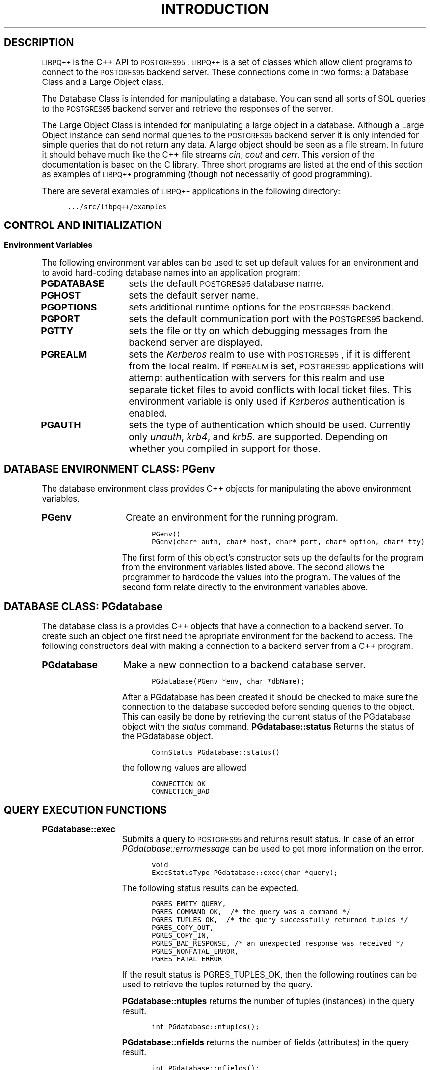 .\"
.\" POSTGRES95 Data Base Management System
.\" 
.\" Copyright (c) 1994-5 Regents of the University of California
.\" 
.\" POSTGRES Data Base Management System
.\" Copyright (c) 1988,1994 Regents of the University of California
.\" 
.\" Permission to use, copy, modify, and distribute this software and its
.\" documentation for any purpose, without fee, and without a written agreement
.\" is hereby granted, provided that the above copyright notice and this
.\" paragraph and the following two paragraphs appear in all copies.
.\"
.\" IN NO EVENT SHALL THE UNIVERSITY OF CALIFORNIA BE LIABLE TO ANY PARTY FOR
.\" DIRECT, INDIRECT, SPECIAL, INCIDENTAL, OR CONSEQUENTIAL DAMAGES, INCLUDING
.\" LOST PROFITS, ARISING OUT OF THE USE OF THIS SOFTWARE AND ITS
.\" DOCUMENTATION, EVEN IF THE UNIVERSITY OF CALIFORNIA HAS BEEN ADVISED OF THE
.\" POSSIBILITY OF SUCH DAMAGE.
.\"
.\" THE UNIVERSITY OF CALIFORNIA SPECIFICALLY DISCLAIMS ANY WARRANTIES,
.\" INCLUDING, BUT NOT LIMITED TO, THE IMPLIED WARRANTIES OF MERCHANTABILITY
.\" AND FITNESS FOR A PARTICULAR PURPOSE.  THE SOFTWARE PROVIDED HEREUNDER IS
.\" ON AN "AS IS" BASIS, AND THE UNIVERSITY OF CALIFORNIA HAS NO OBLIGATIONS TO
.\" PROVIDE MAINTENANCE, SUPPORT, UPDATES, ENHANCEMENTS, OR MODIFICATIONS.
.\" 
.\"
.\"	$Id$
.\"
.\" ------------------------------------------------------------------
.\" .(l, .)l
.\"	fake "-me"-style lists
.de (l 
.nf
.ie '\\$1'M' .in +0n
.el .in +5n
..
.de )l
.fi
.in
..
.\" .(C, .)C
.\"	constant-width font blocks
.de (C
.ft C
.(b
.(l \\$1
.sp
..
.de )C
.sp
.)l
.)b
.ft R
..
.\" ------------------------------------------------------------------
.de SE
.nr si 0
.nr so 0
.nr $0 0
.nr $i \\n(si*\\n($0
.in \\n($i+\\n(po
..
.\" ------------------------------------------------------------------
.de SP
.he '\fB\\$1 (\\$2)'\\$3'\\$1 (\\$2)\fR'
..
.\" ------------------------------------------------------------------
.de SS
.PP
.B \\$1 \\$2 \\$3 \\$4 \\$5 \\$6 \\$7 \\$8
.PP
..
.\" ------------------------------------------------------------------
.SB
.ds II \s-1INGRES\s0
.ds PG \s-1POSTGRES95\s0
.ds UU \s-1UNIX\s0
.ds PQ \s-1POSTQUEL\s0
.ds LI \s-1LIBPQ++\s0
.ds PV 4.2
.SB
.TH INTRODUCTION LIBPQ++ 07/24/95
.XA 0 "Libpq++"
.BH "LIBPQ++"
.SH DESCRIPTION
\*(LI is the C++ API to \*(PG.  \*(LI is a set of classes which allow
client programs to connect to the \*(PG backend server. These connections
come in two forms: a Database Class and a Large Object class.
.PP
The Database Class is intended for manipulating a database. You can
send all sorts of SQL queries to the \*(PG backend server and retrieve
the responses of the server.
.PP
The Large Object Class is intended for manipulating a large object
in a database. Although a Large Object instance can send normal
queries to the \*(PG backend server it is only intended for simple
queries that do not return any data. A large object should be seen
as a file stream. In future it should behave much like the C++ file
streams
.IR cin ,
.IR cout
and
.IR cerr .
This version of the documentation is based on the C library.  Three
short programs are listed at the end of this section as examples of
\*(LI programming (though not necessarily of good programming).
.PP
There are several examples of \*(LI applications in the following
directory:
.(C
\&.../src/libpq++/examples
.)C
.XA 1 "Control and Initialization"
.SH "CONTROL AND INITIALIZATION"
.XA 2 "Environment Variables"
.SS "Environment Variables"
The following environment variables can be used to set up default
values for an environment and to avoid hard-coding database names into
an application program:
.TP 15n
.BR PGDATABASE
sets the default \*(PG database name.
.TP 15n
.BR PGHOST
sets the default server name.
.TP 15n
.BR PGOPTIONS
sets additional runtime options for the \*(PG backend.
.TP 15n
.BR PGPORT
sets the default communication port with the \*(PG backend.
.TP 15n
.BR PGTTY
sets the file or tty on which debugging messages from the backend server
are displayed.
.TP 15n
.BR PGREALM
sets the
.IR Kerberos
realm to use with \*(PG, if it is different from the local realm.  If 
.SM PGREALM
is set, \*(PG applications will attempt authentication with servers
for this realm and use separate ticket files to avoid conflicts with
local ticket files.  This environment variable is only used if 
.IR Kerberos
authentication is enabled.
.TP 15n
.BR PGAUTH
sets the type of authentication which should be used. Currently
only
.IR unauth ,
.IR krb4 ,
and
.IR krb5 .
are supported. Depending on whether you compiled in support for those.
.XA 1 "Database Connection Functions"
.SH "DATABASE ENVIRONMENT CLASS: PGenv"
The database environment class provides C++ objects for manipulating the
above environment variables.
.TP 15n
.BR PGenv
Create an environment for the running program.
.(C
PGenv()
PGenv(char* auth, char* host, char* port, char* option, char* tty)
.)C
The first form of this object's constructor sets up the defaults for
the program from the environment variables listed above.
The second allows the programmer to hardcode the values into the program.
The values of the second form relate directly to the environment variables
above.
.SH "DATABASE CLASS: PGdatabase"
The database class is a provides C++ objects that have a connection
to a backend server. To create such an object one first need
the apropriate environment for the backend to access.
The following constructors deal with making a connection to a backend
server from a C++ program.
.TP 15n
.BR PGdatabase
Make a new connection to a backend database server.
.(C
PGdatabase(PGenv *env, char *dbName); 
.)C
After a PGdatabase has been created it should be checked to make sure
the connection to the database succeded before sending
queries to the object. This can easily be done by
retrieving the current status of the PGdatabase object with the
.IR status
command.
.BR PGdatabase::status
Returns the status of the PGdatabase object.

.(C
ConnStatus PGdatabase::status()
.)C

the following values are allowed

.(C
CONNECTION_OK
CONNECTION_BAD
.)C

.XA 1 "Query Execution Functions"
.SH "QUERY EXECUTION FUNCTIONS"
.TP 15n
.BR PGdatabase::exec
Submits a query to \*(PG and returns result status. In case of an error 
.IR PGdatabase::errormessage
can be used to get more information on the error.
.(C
void
ExecStatusType PGdatabase::exec(char *query);
.)C
The following status results can be expected.
.(C
PGRES_EMPTY_QUERY,
PGRES_COMMAND_OK,  /* the query was a command */
PGRES_TUPLES_OK,  /* the query successfully returned tuples */
PGRES_COPY_OUT, 
PGRES_COPY_IN,
PGRES_BAD_RESPONSE, /* an unexpected response was received */
PGRES_NONFATAL_ERROR,
PGRES_FATAL_ERROR
.)C
.IP
If the result status is PGRES_TUPLES_OK, then the following routines can
be used to retrieve the tuples returned by the query.
.IP
.BR PGdatabase::ntuples
returns the number of tuples (instances) in the query result.
.(C
int PGdatabase::ntuples();
.)C
.BR PGdatabase::nfields
returns the number of fields (attributes) in the query result.
.(C
int PGdatabase::nfields();
.)C
.BR PGdatabase::fieldname
returns the field (attribute) name associated with the given field index.
Field indices start at 0.
.(C
char* PGdatabase::fieldname(int field_index);
.)C
.BR PGdatabase::fieldnum
returns the field (attribute) index associated with the given field name.
.(C
int PGdatabase::fieldnum(char* field_name);
.)C
.BR PGdatabase::fieldtype
returns the field type of associated with the given field index or name.
The integer returned is an internal coding of the type. Field indices start
at 0.
.(C
Oid PGdatabase::fieldtype(int field_index);
Oid PGdatabase::fieldtype(char* field_name);
.)C
.BR PGdatabase::fieldsize
returns the size in bytes of the field associated with the given field
index or name. If the size returned is -1, the field is a variable length
field. Field indices start at 0. 
.(C
int2 PGdatabase::fieldsize(int field_index);
int2 PGdatabase::fieldsize(char* field_name);
.)C
.BR PGdatabase::getvalue
returns the field (attribute) value.  For most queries, the values
returned by 
.IR PGdatabase::getvalue
is a null-terminated ASCII string representation
of the attribute value.  If the query was a result of a 
.BR BINARY
cursor, then the values returned by
.IR PGdatabase::getvalue
is the binary representation of the type in the internal format of the
backend server.  It is the programmer's responsibility to cast and
convert the data to the correct C++ type.  The value return by 
.IR PGdatabase::getvalue
points to storage that is part of the PGdatabase structure.  One must
explicitly copy the value into other storage if it is to be used past
the next query.
.(C
char* PGdatabase::getvalue(int tup_num, int field_index);
char* PGdatabase::getvalue(int tup_num, char* field_name);
.)C
.BR PGdatabase::getlength
returns the length of a field (attribute) in bytes.  If the field
is a
.IR "struct varlena" ,
the length returned here does 
.BR not
include the size field of the varlena, i.e., it is 4 bytes less.
.(C
int PGdatabase::getlength(int tup_num, int field_index);
int PGdatabase::getlength(int tup_num, char* field_name);
.)C
.BR PGdatabase::printtuples
prints out all the tuples and, optionally, the attribute names to the
specified output stream.
.(C
void PGdatabase::printtuples(
       FILE* fout,      /* output stream */
       int printAttName,/* print attribute names or not*/
       int terseOutput, /* delimiter bars or not?*/
       int width        /* width of column, variable width if 0*/
       );
.)C
.XA 1 "Asynchronous Notification"
.SH "ASYNCHRONOUS NOTIFICATION"
\*(PG supports asynchronous notification via the 
.IR LISTEN
and
.IR NOTIFY
commands.  A backend registers its interest in a particular relation
with the LISTEN command.  All backends that are listening on a
particular relation will be notified asynchronously when a NOTIFY of
that relation name is executed by another backend.   No additional
information is passed from the notifier to the listener.  Thus,
typically, any actual data that needs to be communicated is transferred
through the relation.
.PP
\*(LI applications are notified whenever a connected backend has
received an asynchronous notification.  However, the communication from
the backend to the frontend is not asynchronous.  The \*(LI application
must poll the backend to see if there is any pending notification
information.  After the execution of a query, a frontend may call 
.IR PGdatabase::notifies
to see if any notification data is currently available from the backend. 
.TP 15n
.BR PGdatabase::notifies
returns the notification from a list of unhandled notifications from the
backend. Returns NULL if there is no pending notifications from the
backend.   
.IR PGdatabase::notifies
behaves like the popping of a stack.  Once a notification is returned
from
.IR PGdatabase::notifies,
it is considered handled and will be removed from the list of
notifications.
.(C
PGnotify* PGdatabase::notifies()
.)C
.PP
The second sample program gives an example of the use of asynchronous
notification.
.XA 1 "Functions Associated with the COPY Command"
.SH "FUNCTIONS ASSOCIATED WITH THE COPY COMMAND"
The
.IR copy
command in \*(PG has options to read from or write to the network
connection used by \*(LI.  Therefore, functions are necessary to
access this network connection directly so applications may take full
advantage of this capability.
.TP 15n
.BR PGdatabase::getline
Reads a newline-terminated line of characters (transmitted by the
backend server) into a buffer 
.IR string 
of size
.IR length .
Like
.IR fgets (3),
this routine copies up to 
.IR length "-1"
characters into 
.IR string .
It is like 
.IR gets (3),
however, in that it converts the terminating newline into a null
character.
.IP
.IR PGdatabase::getline
returns EOF at EOF, 0 if the entire line has been read, and 1 if the
buffer is full but the terminating newline has not yet been read.
.IP
Notice that the application must check to see if a new line consists
of the single character \*(lq.\*(rq, which indicates that the backend
server has finished sending the results of the 
.IR copy
command.  Therefore, if the application ever expects to receive lines
that are more than
.IR length "-1"
characters long, the application must be sure to check the return
value of 
.IR PGdatabase::getline
very carefully.
.IP
.(C
int PGdatabase::getline(char* string, int length)
.)C
.TP 15n
.BR PGdatabase::putline
Sends a null-terminated 
.IR string
to the backend server.
.IP
The application must explicitly send the single character \*(lq.\*(rq
to indicate to the backend that it has finished sending its data.
.(C
void PGdatabase::putline(char* string)
.)C
.TP 15n
.BR PGdatabase::endcopy
Syncs with the backend.  This function waits until the backend has
finished processing the copy.  It should either be issued when the
last string has been sent to the backend using
.IR PGdatabase::putline
or when the last string has been received from the backend using
.IR PGdatabase::getline .
It must be issued or the backend may get \*(lqout of sync\*(rq with
the frontend.  Upon return from this function, the backend is ready to
receive the next query.
.IP
The return value is 0 on successful completion, nonzero otherwise.
.(C
int PGdatabase::endcopy()
.)C
As an example:
.(C
PGdatabase data;
data.exec("create table foo (a int4, b char16, d float8)");
data.exec("copy foo from stdin");
data.putline("3\etHello World\et4.5\en");
data.putline("4\etGoodbye World\et7.11\en");
\&...
data.putline(".\en");
data.endcopy();
.)C
.SH BUGS
The query buffer is 8192 bytes long, and queries over that length will
be silently truncated.
.bp
The PGlobj class is largely untested.  Use with caution.
